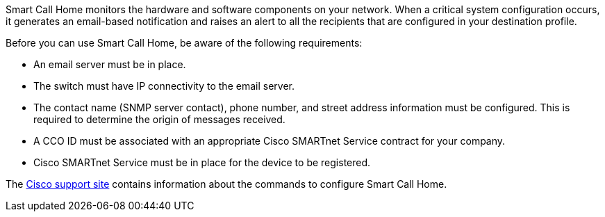 Smart Call Home monitors the hardware and software components on your network. When a critical system configuration occurs, it generates an email-based notification and raises an alert to all the recipients that are configured in your destination profile.

Before you can use Smart Call Home, be aware of the following requirements:

* An email server must be in place.
* The switch must have IP connectivity to the email server.
* The contact name (SNMP server contact), phone number, and street address information must be configured. This is required to determine the origin of messages received.
* A CCO ID must be associated with an appropriate Cisco SMARTnet Service contract for your company.
* Cisco SMARTnet Service must be in place for the device to be registered.

The http://www.cisco.com/c/en/us/products/switches/index.html[Cisco support site^] contains information about the commands to configure Smart Call Home.

// AFFFASDOC-380, 2025-SEPT-03